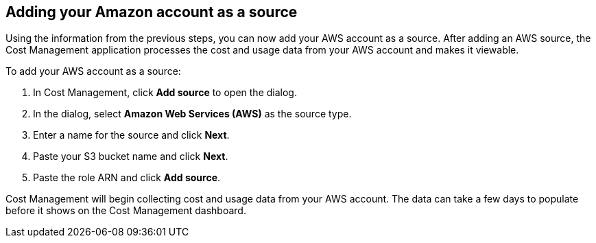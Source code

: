 // Module included in the following assemblies:
// assembly_adding_aws_sources.adoc
[id="proc_adding_an_aws_account"]
== Adding your Amazon account as a source

// The URL for this procedure needs to go in the UI code in the Sources dialog - need to give to Dan & Boaz.

Using the information from the previous steps, you can now add your AWS account as a source. After adding an AWS source, the Cost Management application processes the cost and usage data from your AWS account and makes it viewable.

To add your AWS account as a source:

. In Cost Management, click *Add source* to open the dialog.
. In the dialog, select *Amazon Web Services (AWS)* as the source type.
. Enter a name for the source and click *Next*.
. Paste your S3 bucket name and click *Next*.
. Paste the role ARN and click *Add source*.

Cost Management will begin collecting cost and usage data from your AWS account. The data can take a few days to populate before it shows on the Cost Management dashboard.


